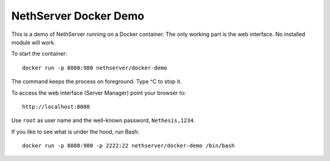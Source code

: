 ======================
NethServer Docker Demo
======================

This is a demo of NethServer running on a Docker container.  The only
working part is the web interface. No installed module will work.

To start the container: ::

  docker run -p 8080:980 nethserver/docker-demo
  
The command keeps the process on foreground. Type ^C to stop it.
  
To access the web interface (Server Manager) point your browser to: ::

  http://localhost:8080

Use ``root`` as user name and the well-known password, ``Nethesis,1234``.
  
If you like to see what is under the hood, run Bash: ::

  docker run -p 8080:980 -p 2222:22 nethserver/docker-demo /bin/bash


